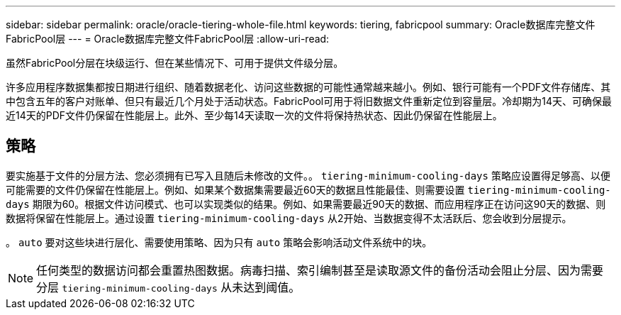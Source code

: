 ---
sidebar: sidebar 
permalink: oracle/oracle-tiering-whole-file.html 
keywords: tiering, fabricpool 
summary: Oracle数据库完整文件FabricPool层 
---
= Oracle数据库完整文件FabricPool层
:allow-uri-read: 


[role="lead"]
虽然FabricPool分层在块级运行、但在某些情况下、可用于提供文件级分层。

许多应用程序数据集都按日期进行组织、随着数据老化、访问这些数据的可能性通常越来越小。例如、银行可能有一个PDF文件存储库、其中包含五年的客户对账单、但只有最近几个月处于活动状态。FabricPool可用于将旧数据文件重新定位到容量层。冷却期为14天、可确保最近14天的PDF文件仍保留在性能层上。此外、至少每14天读取一次的文件将保持热状态、因此仍保留在性能层上。



== 策略

要实施基于文件的分层方法、您必须拥有已写入且随后未修改的文件。。 `tiering-minimum-cooling-days` 策略应设置得足够高、以便可能需要的文件仍保留在性能层上。例如、如果某个数据集需要最近60天的数据且性能最佳、则需要设置 `tiering-minimum-cooling-days` 期限为60。根据文件访问模式、也可以实现类似的结果。例如、如果需要最近90天的数据、而应用程序正在访问这90天的数据、则数据将保留在性能层上。通过设置 `tiering-minimum-cooling-days` 从2开始、当数据变得不太活跃后、您会收到分层提示。

。 `auto` 要对这些块进行层化、需要使用策略、因为只有 `auto` 策略会影响活动文件系统中的块。


NOTE: 任何类型的数据访问都会重置热图数据。病毒扫描、索引编制甚至是读取源文件的备份活动会阻止分层、因为需要分层 `tiering-minimum-cooling-days` 从未达到阈值。
